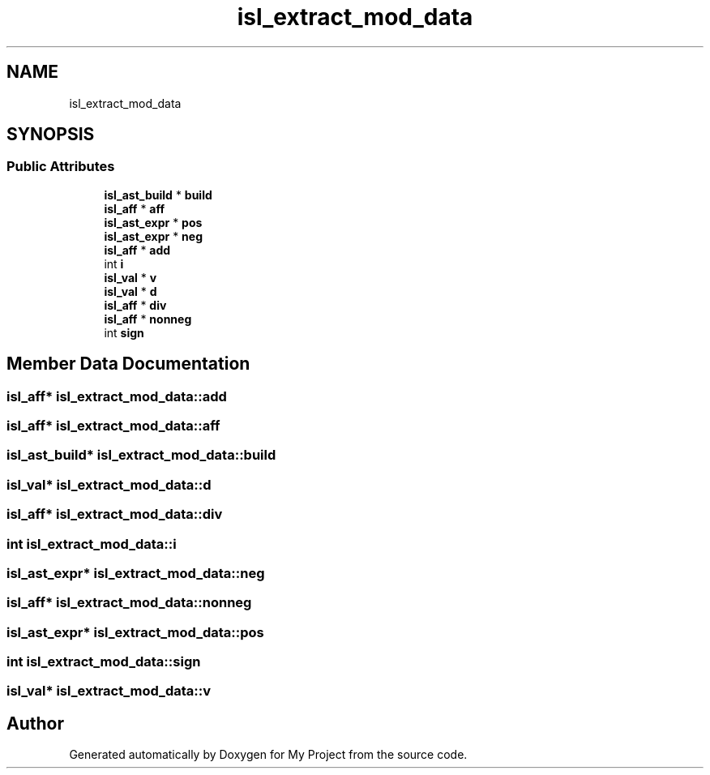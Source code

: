 .TH "isl_extract_mod_data" 3 "Sun Jul 12 2020" "My Project" \" -*- nroff -*-
.ad l
.nh
.SH NAME
isl_extract_mod_data
.SH SYNOPSIS
.br
.PP
.SS "Public Attributes"

.in +1c
.ti -1c
.RI "\fBisl_ast_build\fP * \fBbuild\fP"
.br
.ti -1c
.RI "\fBisl_aff\fP * \fBaff\fP"
.br
.ti -1c
.RI "\fBisl_ast_expr\fP * \fBpos\fP"
.br
.ti -1c
.RI "\fBisl_ast_expr\fP * \fBneg\fP"
.br
.ti -1c
.RI "\fBisl_aff\fP * \fBadd\fP"
.br
.ti -1c
.RI "int \fBi\fP"
.br
.ti -1c
.RI "\fBisl_val\fP * \fBv\fP"
.br
.ti -1c
.RI "\fBisl_val\fP * \fBd\fP"
.br
.ti -1c
.RI "\fBisl_aff\fP * \fBdiv\fP"
.br
.ti -1c
.RI "\fBisl_aff\fP * \fBnonneg\fP"
.br
.ti -1c
.RI "int \fBsign\fP"
.br
.in -1c
.SH "Member Data Documentation"
.PP 
.SS "\fBisl_aff\fP* isl_extract_mod_data::add"

.SS "\fBisl_aff\fP* isl_extract_mod_data::aff"

.SS "\fBisl_ast_build\fP* isl_extract_mod_data::build"

.SS "\fBisl_val\fP* isl_extract_mod_data::d"

.SS "\fBisl_aff\fP* isl_extract_mod_data::div"

.SS "int isl_extract_mod_data::i"

.SS "\fBisl_ast_expr\fP* isl_extract_mod_data::neg"

.SS "\fBisl_aff\fP* isl_extract_mod_data::nonneg"

.SS "\fBisl_ast_expr\fP* isl_extract_mod_data::pos"

.SS "int isl_extract_mod_data::sign"

.SS "\fBisl_val\fP* isl_extract_mod_data::v"


.SH "Author"
.PP 
Generated automatically by Doxygen for My Project from the source code\&.
